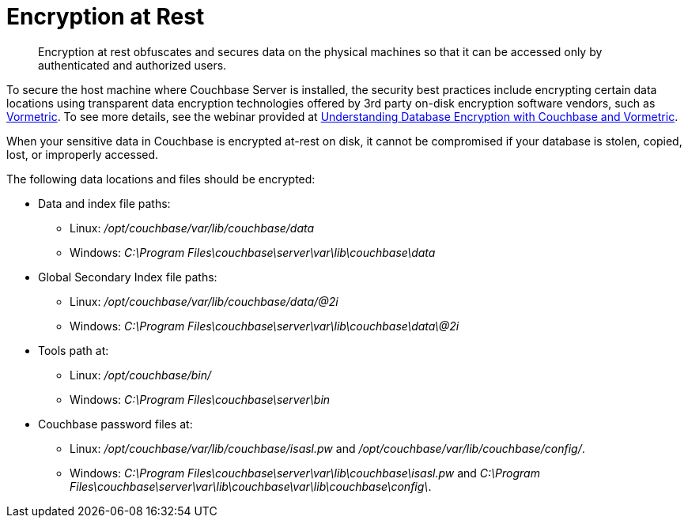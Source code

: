 = Encryption at Rest

[abstract]
Encryption at rest obfuscates and secures data on the physical machines so that it can be accessed only by authenticated and authorized users.

To secure the host machine where Couchbase Server is installed, the security best practices include encrypting certain data locations using transparent data encryption technologies offered by 3rd party on-disk encryption software vendors,  such as http://www.vormetric.com/products/transparent-encryption[Vormetric^].
To see more details, see the webinar provided at http://www.couchbase.com/nosql-resources/webinar/recorded[Understanding Database Encryption with Couchbase and Vormetric].

When your sensitive data in Couchbase is encrypted at-rest on disk, it cannot be compromised if your database is stolen, copied, lost, or improperly accessed.

The following data locations and files should be encrypted:

* Data and index file paths:
 ** Linux: [.path]_/opt/couchbase/var/lib/couchbase/data_
 ** Windows: [.path]_C:\Program Files\couchbase\server\var\lib\couchbase\data_
* Global Secondary Index file paths:
 ** Linux: [.path]_/opt/couchbase/var/lib/couchbase/data/@2i_
 ** Windows: [.path]_C:\Program Files\couchbase\server\var\lib\couchbase\data\@2i_
* Tools path at:
 ** Linux: [.path]_/opt/couchbase/bin/_
 ** Windows: [.path]_C:\Program Files\couchbase\server\bin_
* Couchbase password files at:
 ** Linux: [.path]_/opt/couchbase/var/lib/couchbase/isasl.pw_ and [.path]_/opt/couchbase/var/lib/couchbase/config/_.
 ** Windows: [.path]_C:\Program Files\couchbase\server\var\lib\couchbase\isasl.pw_ and [.path]_C:\Program Files\couchbase\server\var\lib\couchbase\var\lib\couchbase\config\_.
